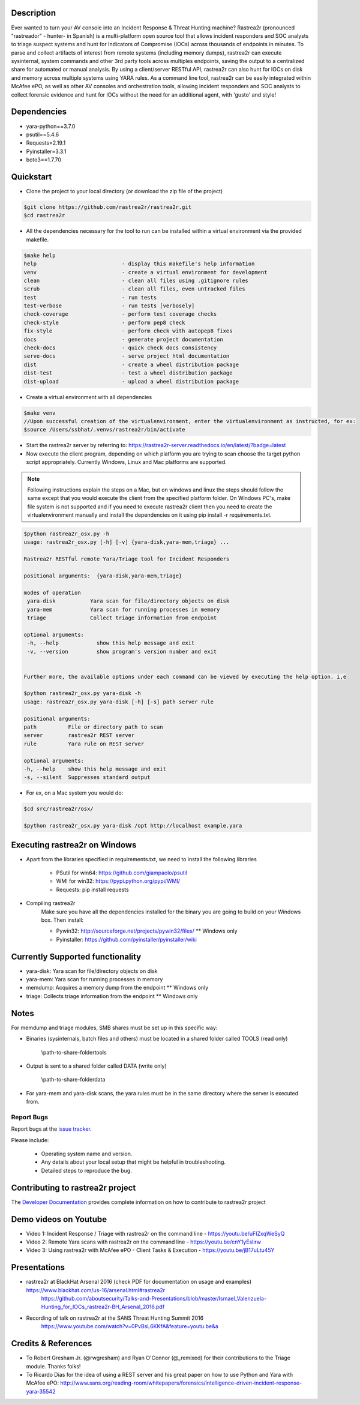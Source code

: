 .. image:: https://github.com/rastrea2r/rastrea2r/blob/master/logo.png
   :align: center
   :alt: logo

.. image:: https://travis-ci.org/rastrea2r/rastrea2r.svg?branch=master
   :target: https://travis-ci.org/rastrea2r/rastrea2r.svg?branch=master
   :alt: travis-ci for master branch

.. image:: https://readthedocs.org/projects/rastrea2r/badge/?version=latest
   :target: http://rastrea2r.readthedocs.io/en/latest/?badge=latest
   :alt: Documentation Status

.. image:: http://www.repostatus.org/badges/1.1.0/active.svg
   :alt: Project Status: Active - The project has reached a stable, usable state and is being actively developed.
   :target: http://www.repostatus.org/#active

Description
-----------

Ever wanted to turn your AV console into an Incident Response & Threat Hunting machine? Rastrea2r (pronounced "rastreador" - hunter- in Spanish) is a multi-platform open source tool that allows incident responders and SOC analysts to triage suspect systems and hunt for Indicators of Compromise (IOCs) across thousands of endpoints in minutes. To parse and collect artifacts of interest from remote systems (including memory dumps), rastrea2r can execute sysinternal, system commands and other 3rd party tools across multiples endpoints, saving the output to a centralized share for automated or manual analysis. By using a client/server RESTful API, rastrea2r can also hunt for IOCs on disk and memory across multiple systems using YARA rules. As a command line tool, rastrea2r can be easily integrated within McAfee ePO, as well as other AV consoles and orchestration tools, allowing incident responders and SOC analysts to collect forensic evidence and hunt for IOCs without the need for an additional agent, with 'gusto' and style!


Dependencies
------------
* yara-python==3.7.0
* psutil==5.4.6
* Requests=2.19.1
* Pyinstaller=3.3.1
* boto3==1.7.70

Quickstart
----------

* Clone the project to your local directory (or download the zip file of the project)

.. code-block:: console

    $git clone https://github.com/rastrea2r/rastrea2r.git
    $cd rastrea2r

* All the dependencies necessary for the tool to run can be installed within a virtual environment via the provided makefile.

.. code-block:: console

    $make help
    help                           - display this makefile's help information
    venv                           - create a virtual environment for development
    clean                          - clean all files using .gitignore rules
    scrub                          - clean all files, even untracked files
    test                           - run tests
    test-verbose                   - run tests [verbosely]
    check-coverage                 - perform test coverage checks
    check-style                    - perform pep8 check
    fix-style                      - perform check with autopep8 fixes
    docs                           - generate project documentation
    check-docs                     - quick check docs consistency
    serve-docs                     - serve project html documentation
    dist                           - create a wheel distribution package
    dist-test                      - test a wheel distribution package
    dist-upload                    - upload a wheel distribution package

* Create a virtual environment with all dependencies

.. code-block:: console

    $make venv
    //Upon successful creation of the virtualenvironment, enter the virtualenvironment as instructed, for ex:
    $source /Users/ssbhat/.venvs/rastrea2r/bin/activate


* Start the rastrea2r server by referring to: https://rastrea2r-server.readthedocs.io/en/latest/?badge=latest


* Now execute the client program, depending on which platform you are trying to scan choose the target python script appropriately. Currently Windows, Linux and Mac platforms are supported.

.. note:: Following instructions explain the steps on a Mac, but on windows and linux the steps should follow the same except that you would execute the client from the specified platform folder.
          On Windows PC's, make file system is not supported and if you need to execute rastrea2r client then you need to create the virtualenvironment manually and install the dependencies on it
          using pip install -r requirements.txt.

.. code-block:: console

   $python rastrea2r_osx.py -h
   usage: rastrea2r_osx.py [-h] [-v] {yara-disk,yara-mem,triage} ...

   Rastrea2r RESTful remote Yara/Triage tool for Incident Responders

   positional arguments:  {yara-disk,yara-mem,triage}

   modes of operation
    yara-disk           Yara scan for file/directory objects on disk
    yara-mem            Yara scan for running processes in memory
    triage              Collect triage information from endpoint

   optional arguments:
    -h, --help            show this help message and exit
    -v, --version         show program's version number and exit


   Further more, the available options under each command can be viewed by executing the help option. i,e

   $python rastrea2r_osx.py yara-disk -h
   usage: rastrea2r_osx.py yara-disk [-h] [-s] path server rule

   positional arguments:
   path          File or directory path to scan
   server        rastrea2r REST server
   rule          Yara rule on REST server

   optional arguments:
   -h, --help    show this help message and exit
   -s, --silent  Suppresses standard output


* For ex, on a Mac system you would do:

.. code-block:: console

   $cd src/rastrea2r/osx/

   $python rastrea2r_osx.py yara-disk /opt http://localhost example.yara


Executing rastrea2r on Windows
------------------------------

* Apart from the libraries specified in requirements.txt, we need to install the following libraries

      * PSutil for win64: https://github.com/giampaolo/psutil

      * WMI for win32: https://pypi.python.org/pypi/WMI/

      * Requests: pip install requests

* Compiling rastrea2r
       Make sure you have all the dependencies installed for the binary you are going to build on your Windows box. Then install:

       * Pywin32: http://sourceforge.net/projects/pywin32/files/ ** Windows only

       * Pyinstaller: https://github.com/pyinstaller/pyinstaller/wiki


Currently Supported functionality
---------------------------------

* yara-disk: Yara scan for file/directory objects on disk

* yara-mem: Yara scan for running processes in memory

* memdump: Acquires a memory dump from the endpoint ** Windows only

* triage: Collects triage information from the endpoint ** Windows only


Notes
-----

For memdump and triage modules, SMB shares must be set up in this specific way:

* Binaries (sysinternals, batch files and others) must be located in a shared folder called TOOLS (read only)

      \\path-to-share-foldertools

* Output is sent to a shared folder called DATA (write only)

     \\path-to-share-folderdata

* For yara-mem and yara-disk scans, the yara rules must be in the same directory where the server is executed from.



Report Bugs
===========

Report bugs at the `issue tracker <https://github.com/ssbhat/rastrea2r/issues>`_.

Please include:

  - Operating system name and version.
  - Any details about your local setup that might be helpful in troubleshooting.
  - Detailed steps to reproduce the bug.



Contributing to rastrea2r project
---------------------------------

The `Developer Documentation <http://rastrea2r.readthedocs.io>`_ provides complete information on how to contribute to rastrea2r project


Demo videos on Youtube
----------------------
* Video 1: Incident Response / Triage with rastrea2r on the command line - https://youtu.be/uFIZxqWeSyQ

* Video 2: Remote Yara scans with rastrea2r on the command line - https://youtu.be/cnY1yEslirw

* Video 3: Using rastrea2r with McAfee ePO - Client Tasks & Execution - https://youtu.be/jB17uLtu45Y


Presentations
-------------

* rastrea2r at BlackHat Arsenal 2016 (check PDF for documentation on usage and examples) https://www.blackhat.com/us-16/arsenal.html#rastrea2r
   https://github.com/aboutsecurity/Talks-and-Presentations/blob/master/Ismael_Valenzuela-Hunting_for_IOCs_rastrea2r-BH_Arsenal_2016.pdf

* Recording of talk on rastrea2r at the SANS Threat Hunting Summit 2016
       https://www.youtube.com/watch?v=0PvBsL6KKfA&feature=youtu.be&a

Credits & References
--------------------

* To Robert Gresham Jr. (@rwgresham) and Ryan O'Connor (@_remixed) for their contributions to the Triage module. Thanks folks!

* To Ricardo Dias for the idea of using a REST server and his great paper on how to use Python and Yara with McAfee ePO: http://www.sans.org/reading-room/whitepapers/forensics/intelligence-driven-incident-response-yara-35542
